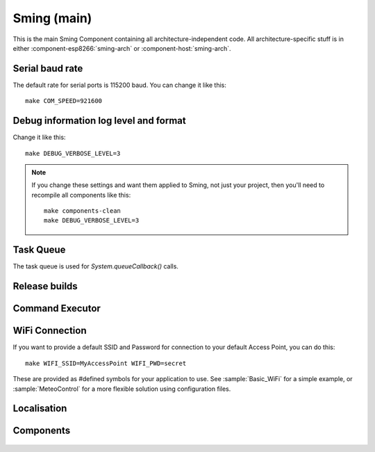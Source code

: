 Sming (main)
============

.. highlight:: bash

This is the main Sming Component containing all architecture-independent code.
All architecture-specific stuff is in either :component-esp8266:`sming-arch` or :component-host:`sming-arch`.

Serial baud rate
----------------

.. envvar:: COM_SPEED

   Default baud rate for serial port.

   This will recompile your application to use the revised baud rate.
   Note that this will change the default speed used for both flashing and serial comms.
   See also :component-esp8266:`esptool` and :component:`terminal` for further details.

The default rate for serial ports is 115200 baud. You can change it like this:

::

   make COM_SPEED=921600


Debug information log level and format
--------------------------------------

.. envvar:: DEBUG_VERBOSE_LEVEL

   When compiled in debug mode (:envvar:SMING_RELEASE undefined) there are four debug levels in increasing level of verbosity:

   * 0: errors
   * 1: warnings
   * 2: information (default)
   * 3: debug

Change it like this:

::

   make DEBUG_VERBOSE_LEVEL=3


.. envvar:: DEBUG_PRINT_FILENAME_AND_LINE

   Set this to 1 to include the filename and line number in every line of debug output.
   This will require extra space on flash.

.. note::
   If you change these settings and want them applied to Sming, not just your project, then you'll
   need to recompile all components like this:

   ::
   
      make components-clean
      make DEBUG_VERBOSE_LEVEL=3


Task Queue
-----------

The task queue is used for *System.queueCallback()* calls.

.. envvar:: TASK_QUEUE_LENGTH

   Maximum number of entries in the task queue (default 16). Must be a power of 2.


.. envvar:: ENABLE_TASK_COUNT

   If problems are suspected with task queuing, it may be getting flooded.
   For this reason you should check the return value from `queueCallback()`.
   
   You can enable this option to keep track of the number of active tasks,
   *System::getTaskCount()*, and the maximum, *System::getMaxTaskCount()*.

   By default this is disabled and both methods will return 255.
   This is because interrupts must be disabled to ensure an accurate count,
   which may not be desirable.



Release builds
--------------

.. envvar:: SMING_RELEASE

   By default, this value is undefined to produce a build with debug output.
   To build for release, do this:

   ::
   
      make SMING_RELEASE=1

   This remains in force until you change it back:
   
   ::
   
      make SMING_RELEASE=


Command Executor
----------------

.. envvar:: ENABLE_CMD_EXECUTOR

   Default: ON. This feature enables
   execution of certain commands by registering token handlers for text
   received via serial, websocket or telnet connection. If this feature
   is not used additional RAM/Flash can be obtained by setting
   ``ENABLE_CMD_EXECUTOR=0``. This will save ~1KB RAM and ~3KB of flash
   memory.

.. doxygengroup:: commandhandler
 

WiFi Connection
---------------

.. envvar:: ENABLE_WPS

   Set to 1 to enable WiFi Protected Setup (WPS)
   WPS is not enabled by default to preserve resources, and because there may be security implications which you should consider carefully.

.. envvar:: ENABLE_SMART_CONFIG

   Set to 1 to enable WiFi Smart Configuration API
   SmartConfig requires extra libraries and :envvar:`ENABLE_ESPCONN`.
   See :sample:`Basic_SmartConfig` sample application.

If you want to provide a default SSID and Password for connection to your default Access Point, you can do this:

::

   make WIFI_SSID=MyAccessPoint WIFI_PWD=secret

These are provided as #defined symbols for your application to use. See :sample:`Basic_WiFi` for a simple example,
or :sample:`MeteoControl` for a more flexible solution using configuration files.

.. envvar:: WIFI_SSID

   SSID identifying default Access Point to connect to. By default, this is undefined.


.. envvar:: WIFI_PWD

   Password for the :envvar:`WIFI_SSID` Access Point, if required. If the AP is open then
   leave this undefined.


Localisation
------------

.. envvar:: LOCALE

   Sming can format dates/time values based on a country code identified by this value.
   This is provided as a #define symbol for your application to use.
   See :source:`Sming/Core/SmingLocale.h` for further details.


Components
----------

 .. toctree::
   :glob:
   :maxdepth: 1
 
   Components/*/index
